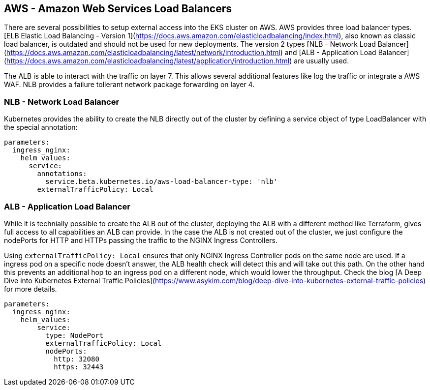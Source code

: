 == AWS - Amazon Web Services Load Balancers

There are several possibilities to setup external access into the EKS cluster on AWS.
AWS provides three load balancer types.
[ELB Elastic Load Balancing - Version 1](https://docs.aws.amazon.com/elasticloadbalancing/index.html), also known as classic load balancer, is outdated and should not be used for new deployments.
The version 2 types [NLB - Network Load Balancer](https://docs.aws.amazon.com/elasticloadbalancing/latest/network/introduction.html) and [ALB - Application Load Balancer](https://docs.aws.amazon.com/elasticloadbalancing/latest/application/introduction.html) are usually used.

The ALB is able to interact with the traffic on layer 7.
This allows several additional features like log the traffic or integrate a AWS WAF.
NLB provides a failure tollerant network package forwarding on layer 4.

=== NLB - Network Load Balancer

Kubernetes provides the ability to create the NLB directly out of the cluster by defining a service object of type LoadBalancer with the special annotation:

[source,yaml]
----
parameters:
  ingress_nginx:
    helm_values:
      service:
        annotations:
          service.beta.kubernetes.io/aws-load-balancer-type: 'nlb'
        externalTrafficPolicy: Local
----

=== ALB - Application Load Balancer

While it is technially possible to create the ALB out of the cluster, deploying the ALB with a different method like Terraform, gives full access to all capabilities an ALB can provide.
In the case the ALB is not created out of the cluster, we just configure the nodePorts for HTTP and HTTPs passing the traffic to the NGINX Ingress Controllers.

Using `externalTrafficPolicy: Local` ensures that only NGINX Ingress Controller pods on the same node are used.
If a ingress pod on a specific node doesn't answer, the ALB health check will detect this and will take out this path.
On the other hand this prevents an additional hop to an ingress pod on a different node, which would lower the throughput.
Check the blog [A Deep Dive into Kubernetes External Traffic Policies](https://www.asykim.com/blog/deep-dive-into-kubernetes-external-traffic-policies) for more details.

[source,yaml]
----
parameters:
  ingress_nginx:
    helm_values:
        service:
          type: NodePort
          externalTrafficPolicy: Local
          nodePorts:
            http: 32080
            https: 32443
----
